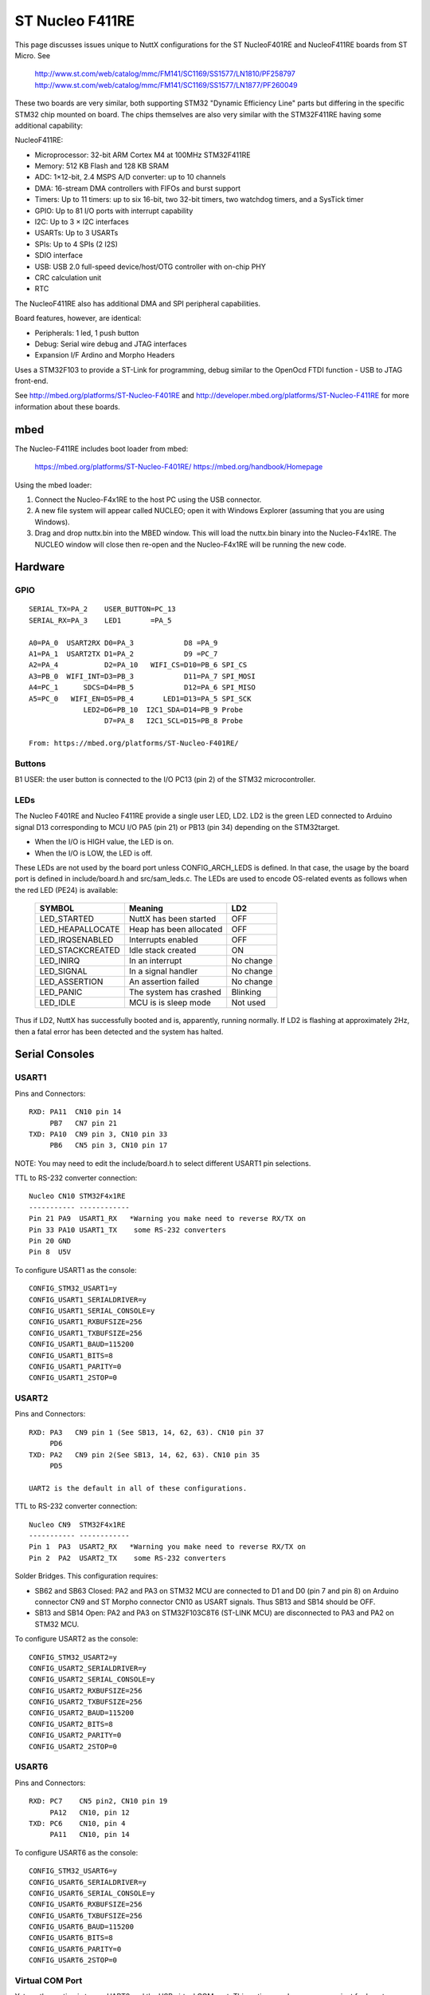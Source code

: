 ================
ST Nucleo F411RE
================

This page discusses issues unique to NuttX configurations for the ST
NucleoF401RE and NucleoF411RE boards from ST Micro.  See

  http://www.st.com/web/catalog/mmc/FM141/SC1169/SS1577/LN1810/PF258797
  http://www.st.com/web/catalog/mmc/FM141/SC1169/SS1577/LN1877/PF260049

These two boards are very similar, both supporting STM32 "Dynamic Efficiency
Line" parts but differing in the specific STM32 chip mounted on board.  The
chips themselves are also very similar with the STM32F411RE having some
additional capability:

NucleoF411RE:

- Microprocessor: 32-bit ARM Cortex M4 at 100MHz STM32F411RE
- Memory: 512 KB Flash and 128 KB SRAM
- ADC: 1×12-bit, 2.4 MSPS A/D converter: up to 10 channels
- DMA: 16-stream DMA controllers with FIFOs and burst support
- Timers: Up to 11 timers: up to six 16-bit, two 32-bit timers, two
  watchdog timers, and a SysTick timer
- GPIO: Up to 81 I/O ports with interrupt capability
- I2C: Up to 3 × I2C interfaces
- USARTs: Up to 3 USARTs
- SPIs: Up to 4 SPIs (2 I2S)
- SDIO interface
- USB: USB 2.0 full-speed device/host/OTG controller with on-chip PHY
- CRC calculation unit
- RTC

The NucleoF411RE also has additional DMA and SPI peripheral capabilities.

Board features, however, are identical:

- Peripherals:    1 led, 1 push button
- Debug:          Serial wire debug and JTAG interfaces
- Expansion I/F   Ardino and Morpho Headers

Uses a STM32F103 to provide a ST-Link for programming, debug similar to the
OpenOcd FTDI function - USB to JTAG front-end.

See http://mbed.org/platforms/ST-Nucleo-F401RE and
http://developer.mbed.org/platforms/ST-Nucleo-F411RE for more
information about these boards.

mbed
====

The Nucleo-F411RE includes boot loader from mbed:

    https://mbed.org/platforms/ST-Nucleo-F401RE/
    https://mbed.org/handbook/Homepage

Using the mbed loader:

1. Connect the Nucleo-F4x1RE to the host PC using the USB connector.
2. A new file system will appear called NUCLEO; open it with Windows
   Explorer (assuming that you are using Windows).
3. Drag and drop nuttx.bin into the MBED window.  This will load the
   nuttx.bin binary into the Nucleo-F4x1RE.  The NUCLEO window will
   close then re-open and the Nucleo-F4x1RE will be running the new code.

Hardware
========

GPIO
----

::

  SERIAL_TX=PA_2    USER_BUTTON=PC_13
  SERIAL_RX=PA_3    LED1       =PA_5

  A0=PA_0  USART2RX D0=PA_3            D8 =PA_9
  A1=PA_1  USART2TX D1=PA_2            D9 =PC_7
  A2=PA_4           D2=PA_10   WIFI_CS=D10=PB_6 SPI_CS
  A3=PB_0  WIFI_INT=D3=PB_3            D11=PA_7 SPI_MOSI
  A4=PC_1      SDCS=D4=PB_5            D12=PA_6 SPI_MISO
  A5=PC_0   WIFI_EN=D5=PB_4       LED1=D13=PA_5 SPI_SCK
               LED2=D6=PB_10  I2C1_SDA=D14=PB_9 Probe
                    D7=PA_8   I2C1_SCL=D15=PB_8 Probe

  From: https://mbed.org/platforms/ST-Nucleo-F401RE/

Buttons
-------

B1 USER: the user button is connected to the I/O PC13 (pin 2) of the STM32
microcontroller.

LEDs
----

The Nucleo F401RE and Nucleo F411RE provide a single user LED, LD2.  LD2
is the green LED connected to Arduino signal D13 corresponding to MCU I/O
PA5 (pin 21) or PB13 (pin 34) depending on the STM32target.

- When the I/O is HIGH value, the LED is on.
- When the I/O is LOW, the LED is off.

These LEDs are not used by the board port unless CONFIG_ARCH_LEDS is
defined.  In that case, the usage by the board port is defined in
include/board.h and src/sam_leds.c. The LEDs are used to encode OS-related
events as follows when the red LED (PE24) is available:

    ===================  =======================  ===========
    SYMBOL                Meaning                   LD2
    ===================  =======================  ===========
    LED_STARTED          NuttX has been started     OFF
    LED_HEAPALLOCATE     Heap has been allocated    OFF
    LED_IRQSENABLED      Interrupts enabled         OFF
    LED_STACKCREATED     Idle stack created         ON
    LED_INIRQ            In an interrupt            No change
    LED_SIGNAL           In a signal handler        No change
    LED_ASSERTION        An assertion failed        No change
    LED_PANIC            The system has crashed     Blinking
    LED_IDLE             MCU is is sleep mode       Not used
    ===================  =======================  ===========

Thus if LD2, NuttX has successfully booted and is, apparently, running
normally.  If LD2 is flashing at approximately 2Hz, then a fatal error
has been detected and the system has halted.

Serial Consoles
===============

USART1
------

Pins and Connectors::

    RXD: PA11  CN10 pin 14
         PB7   CN7 pin 21
    TXD: PA10  CN9 pin 3, CN10 pin 33
         PB6   CN5 pin 3, CN10 pin 17

NOTE:  You may need to edit the include/board.h to select different USART1
pin selections.

TTL to RS-232 converter connection::

    Nucleo CN10 STM32F4x1RE
    ----------- ------------
    Pin 21 PA9  USART1_RX   *Warning you make need to reverse RX/TX on
    Pin 33 PA10 USART1_TX    some RS-232 converters
    Pin 20 GND
    Pin 8  U5V

To configure USART1 as the console::

    CONFIG_STM32_USART1=y
    CONFIG_USART1_SERIALDRIVER=y
    CONFIG_USART1_SERIAL_CONSOLE=y
    CONFIG_USART1_RXBUFSIZE=256
    CONFIG_USART1_TXBUFSIZE=256
    CONFIG_USART1_BAUD=115200
    CONFIG_USART1_BITS=8
    CONFIG_USART1_PARITY=0
    CONFIG_USART1_2STOP=0

USART2
------

Pins and Connectors::

    RXD: PA3   CN9 pin 1 (See SB13, 14, 62, 63). CN10 pin 37
         PD6
    TXD: PA2   CN9 pin 2(See SB13, 14, 62, 63). CN10 pin 35
         PD5

    UART2 is the default in all of these configurations.

TTL to RS-232 converter connection::

    Nucleo CN9  STM32F4x1RE
    ----------- ------------
    Pin 1  PA3  USART2_RX   *Warning you make need to reverse RX/TX on
    Pin 2  PA2  USART2_TX    some RS-232 converters

Solder Bridges.  This configuration requires:

- SB62 and SB63 Closed: PA2 and PA3 on STM32 MCU are connected to D1 and D0
  (pin 7 and pin 8) on Arduino connector CN9 and ST Morpho connector CN10
  as USART signals.  Thus SB13 and SB14 should be OFF.

- SB13 and SB14 Open:  PA2 and PA3 on STM32F103C8T6 (ST-LINK MCU) are
  disconnected to PA3 and PA2 on STM32 MCU.

To configure USART2 as the console::

    CONFIG_STM32_USART2=y
    CONFIG_USART2_SERIALDRIVER=y
    CONFIG_USART2_SERIAL_CONSOLE=y
    CONFIG_USART2_RXBUFSIZE=256
    CONFIG_USART2_TXBUFSIZE=256
    CONFIG_USART2_BAUD=115200
    CONFIG_USART2_BITS=8
    CONFIG_USART2_PARITY=0
    CONFIG_USART2_2STOP=0

USART6
------

Pins and Connectors::

    RXD: PC7    CN5 pin2, CN10 pin 19
         PA12   CN10, pin 12
    TXD: PC6    CN10, pin 4
         PA11   CN10, pin 14

To configure USART6 as the console::

    CONFIG_STM32_USART6=y
    CONFIG_USART6_SERIALDRIVER=y
    CONFIG_USART6_SERIAL_CONSOLE=y
    CONFIG_USART6_RXBUFSIZE=256
    CONFIG_USART6_TXBUFSIZE=256
    CONFIG_USART6_BAUD=115200
    CONFIG_USART6_BITS=8
    CONFIG_USART6_PARITY=0
    CONFIG_USART6_2STOP=0

Virtual COM Port
----------------

Yet another option is to use UART2 and the USB virtual COM port.  This
option may be more convenient for long term development, but is painful
to use during board bring-up.

Solder Bridges.  This configuration requires:

- SB62 and SB63 Open: PA2 and PA3 on STM32 MCU are disconnected to D1
  and D0 (pin 7 and pin 8) on Arduino connector CN9 and ST Morpho
  connector CN10.

- SB13 and SB14 Closed:  PA2 and PA3 on STM32F103C8T6 (ST-LINK MCU) are
  connected to PA3 and PA2 on STM32 MCU to have USART communication
  between them. Thus SB61, SB62 and SB63 should be OFF.

Configuring USART2 is the same as given above.

Question:  What BAUD should be configure to interface with the Virtual
COM port?  115200 8N1?

Default
-------

As shipped, SB62 and SB63 are open and SB13 and SB14 closed, so the
virtual COM port is enabled.

Shields
=======

RS-232 from Cutedigi.com
------------------------

Supports a single RS-232 connected via::

    Nucleo CN9  STM32F4x1RE  Cutedigi
    ----------- ------------ --------
    Pin 1  PA3  USART2_RX    RXD
    Pin 2  PA2  USART2_TX    TXD

Support for this shield is enabled by selecting USART2 and configuring
SB13, 14, 62, and 63 as described above under "Serial Consoles"

Itead Joystick Shield
---------------------

See http://imall.iteadstudio.com/im120417014.html for more information
about this joystick.

Itead Joystick Connection::

    --------- ----------------- ---------------------------------
    ARDUINO   ITEAD             NUCLEO-F4x1
    PIN NAME  SIGNAL            SIGNAL
    --------- ----------------- ---------------------------------
     D3       Button E Output   PB3
     D4       Button D Output   PB5
     D5       Button C Output   PB4
     D6       Button B Output   PB10
     D7       Button A Output   PA8
     D8       Button F Output   PA9
     D9       Button G Output   PC7
     A0       Joystick Y Output PA0  ADC1_0
     A1       Joystick X Output PA1  ADC1_1
    --------- ----------------- ---------------------------------

    All buttons are pulled on the shield.  A sensed low value indicates
    when the button is pressed.

    NOTE: Button F cannot be used with the default USART1 configuration
    because PA9 is configured for USART1_RX by default.  Use select
    different USART1 pins in the board.h file or select a different
    USART or select CONFIG_NUCLEO_F401RE_AJOY_MINBUTTONS which will
    eliminate all but buttons A, B, and C.

Itead Joystick Signal interpretation::

    --------- ----------------------- ---------------------------
    BUTTON     TYPE                    NUTTX ALIAS
    --------- ----------------------- ---------------------------
    Button A  Large button A          JUMP/BUTTON 3
    Button B  Large button B          FIRE/BUTTON 2
    Button C  Joystick select button  SELECT/BUTTON 1
    Button D  Tiny Button D           BUTTON 6
    Button E  Tiny Button E           BUTTON 7
    Button F  Large Button F          BUTTON 4
    Button G  Large Button G          BUTTON 5
    --------- ----------------------- ---------------------------

Itead Joystick configuration settings::

    System Type -> STM32 Peripheral Support
      CONFIG_STM32_ADC1=y              : Enable ADC1 driver support

    Drivers
      CONFIG_ANALOG=y                  : Should be automatically selected
      CONFIG_ADC=y                     : Should be automatically selected
      CONFIG_INPUT=y                   : Select input device support
      CONFIG_INPUT_AJOYSTICK=y         : Select analog joystick support

There is nothing in the configuration that currently uses the joystick.
For testing, you can add the following configuration options to enable the
analog joystick example at apps/examples/ajoystick::

    CONFIG_NSH_ARCHINIT=y
    CONFIG_EXAMPLES_AJOYSTICK=y
    CONFIG_EXAMPLES_AJOYSTICK_DEVNAME="/dev/ajoy0"

STATUS:

2014-12-04:

- Without ADC DMA support, it is not possible to sample both X and Y
  with a single ADC.  Right now, only one axis is being converted.

- There is conflicts with some of the Arduino data pins and the
  default USART1 configuration.  I am currently running with USART1
  but with CONFIG_NUCLEO_F401RE_AJOY_MINBUTTONS to eliminate the
  conflict.

- Current showstopper: I appear to be getting infinite interrupts as
  soon as joystick button interrupts are enabled.

Configurations
==============

f401-nsh:
---------

Configures the NuttShell (nsh) located at apps/examples/nsh for the
Nucleo-F401RE board.  The Configuration enables the serial interfaces
on UART2.  Support for builtin applications is enabled, but in the base
configuration no builtin applications are selected (see NOTES below).

NOTES:

1. This configuration uses the mconf-based configuration tool.  To
   change this configuration using that tool, you should:

   a. Build and install the kconfig-mconf tool.  See nuttx/README.txt
      see additional README.txt files in the NuttX tools repository.

   b. Execute 'make menuconfig' in nuttx/ in order to start the
          reconfiguration process.
          
2. By default, this configuration uses the ARM EABI toolchain
   for Linux.  That can easily be reconfigured, of course.:

       CONFIG_HOST_LINUX=y                     : Builds under Linux
       CONFIG_ARM_TOOLCHAIN_GNU_EABI=y      : GNU EABI toolchain for Linux

3. Although the default console is USART2 (which would correspond to
   the Virtual COM port) I have done all testing with the console
   device configured for USART1 (see instruction above under "Serial
   Consoles).  I have been using a TTL-to-RS-232 converter connected
   as shown below::

       Nucleo CN10 STM32F4x1RE
       ----------- ------------
       Pin 21 PA9  USART1_RX   *Warning you make need to reverse RX/TX on
       Pin 33 PA10 USART1_TX    some RS-232 converters
       Pin 20 GND
       Pin 8  U5V

f411-nsh
--------

This configuration is the same as the f401-nsh configuration, except
that it is configured to support the Nucleo-F411RE.
